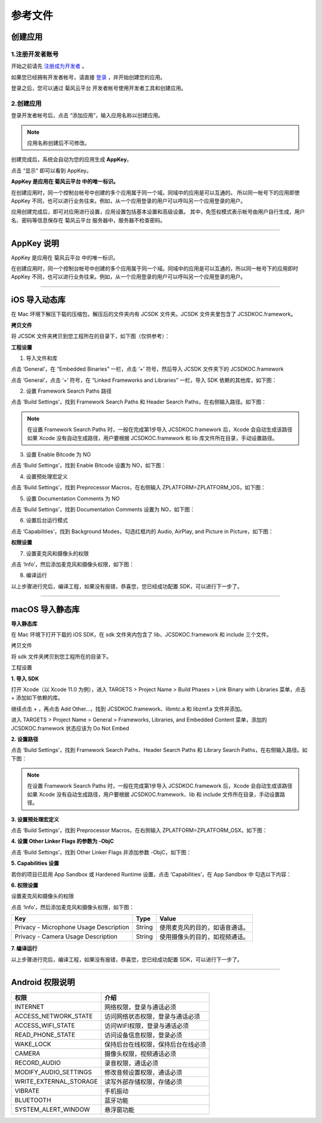 参考文件
=====================

.. _创建应用:

创建应用
--------------------------------

.. _注册成为开发者:

1.注册开发者账号
>>>>>>>>>>>>>>>>>>>>>>>>>>>>>>>

开始之前请先 `注册成为开发者 <http://developer.juphoon.com/signup>`_ 。

如果您已经拥有开发者帐号，请直接 `登录 <http://developer.juphoon.com/signin>`_ ，并开始创建您的应用。

登录之后，您可以通过 菊风云平台 开发者帐号使用开发者工具和创建应用。

2.创建应用
>>>>>>>>>>>>>>>>>>>>>>>>>>>>>>>

登录开发者帐号后，点击 “添加应用”，输入应用名称以创建应用。

.. image:: images/appcreate1.png

.. note:: 应用名称创建后不可修改。

创建完成后，系统会自动为您的应用生成 **AppKey**。

点击 “显示" 即可以看到 AppKey。

.. image:: images/appkey1.png

**AppKey 是应用在 菊风云平台 中的唯一标识。** 

在创建应用时，``同一个控制台帐号中创建的多个应用属于同一个域。同域中的应用是可以互通的。`` 所以同一帐号下的应用即使 AppKey 不同，也可以进行业务往来。例如，从一个应用登录的用户可以呼叫另一个应用登录的用户。

应用创建完成后，即可对应用进行设置，应用设置包括基本设置和高级设置。 其中，免签权模式表示帐号由用户自行生成，用户名、密码等信息保存在 菊风云平台 服务器中，服务器不检查密码。

.. image:: images/signature1.png

^^^^^^^^^^^^^^^^^^^^^^^^^^^^^^^^

.. _AppKey 说明:

AppKey 说明
--------------------------------

AppKey 是应用在 菊风云平台 中的唯一标识。

在创建应用时，同一个控制台帐号中创建的多个应用属于同一个域。同域中的应用是可以互通的，所以同一帐号下的应用即时 AppKey 不同，也可以进行业务往来。例如，从一个应用登录的用户可以呼叫另一个应用登录的用户。

^^^^^^^^^^^^^^^^^^^^^^^^^^^^^^^^

.. _iOS 导入动态库:

iOS 导入动态库
---------------------

在 Mac 环境下解压下载的压缩包，解压后的文件夹内有 JCSDK 文件夹。JCSDK 文件夹里包含了 JCSDKOC.framework。

**拷贝文件**

将 JCSDK 文件夹拷贝到您工程所在的目录下，如下图（仅供参考）：

.. image:: images/sdkshare1.png

**工程设置**

1. 导入文件和库

点击 ‘General’，在 “Embedded Binaries” 一栏，点击 ‘+’ 符号，然后导入 JCSDK 文件夹下的 JCSDKOC.framework

.. image:: images/frameworkshare.png

点击 ‘General’，点击 ‘+’ 符号，在 “Linked Frameworks and Libraries” 一栏，导入 SDK 依赖的其他库，如下图：

.. image:: images/sharelibinput.png

2. 设置 Framework Search Paths 路径

点击 ‘Build Settings’，找到 Framework Search Paths 和 Header Search Paths，在右侧输入路径。如下图：

.. image:: images/iOS_integration_AddDynamicFrameworkPath.png

.. image:: images/headerfile.png

.. note:: 在设置 Framework Search Paths 时，一般在完成第1步导入 JCSDKOC.framework 后，Xcode 会自动生成该路径
       如果 Xcode 没有自动生成路径，用户要根据 JCSDKOC.framework 和 lib 库文件所在目录，手动设置路径。

3. 设置 Enable Bitcode 为 NO

点击 ‘Build Settings’，找到 Enable Bitcode 设置为 NO，如下图：

.. image:: images/iOS_integration_DynamicBitcode.png

4. 设置预处理宏定义

点击 ‘Build Settings’，找到 Preprocessor Macros，在右侧输入 ZPLATFORM=ZPLATFORM_IOS，如下图：

.. image:: images/static_import_ios.png

5. 设置 Documentation Comments 为 NO

点击 ‘Build Settings’，找到 Documentation Comments 设置为 NO，如下图：

.. image:: images/static_import_ios1.png

6. 设置后台运行模式

点击 ‘Capabilities’，找到 Background Modes，勾选红框内的 Audio, AirPlay, and Picture in Picture，如下图：

.. image:: images/iOS_integration_DynamicBackgroundModes.png

**权限设置**

7. 设置麦克风和摄像头的权限

点击 ‘Info’，然后添加麦克风和摄像头权限，如下图：

.. image:: images/iOS_integration_DynamicPermissions.png

8. 编译运行

以上步骤进行完后，编译工程，如果没有报错，恭喜您，您已经成功配置 SDK，可以进行下一步了。

^^^^^^^^^^^^^^^^^^^^^^^^^^^^^^^^^

.. _macOS 导入静态库:

macOS 导入静态库
---------------------

**导入静态库**

在 Mac 环境下打开下载的 iOS SDK，在 sdk 文件夹内包含了 lib、JCSDKOC.framework 和 include 三个文件。

.. image:: images/ios_sdk_list1.png

``拷贝文件``

将 sdk 文件夹拷贝到您工程所在的目录下。

``工程设置``

**1. 导入 SDK**

打开 Xcode（以 Xcode 11.0 为例），进入 TARGETS > Project Name > Build Phases > Link Binary with Libraries 菜单，点击 + 添加如下依赖的库。

.. image:: images/macsdk0.png

继续点击 + ，再点击 Add Other…，找到 JCSDKOC.framework、libmtc.a 和 libzmf.a 文件并添加。

.. image:: images/macstaticlib1.png

进入 TARGETS > Project Name > General > Frameworks, Libraries, and Embedded Content 菜单，添加的 JCSDKOC.framework 状态应该为 Do Not Embed

.. image:: images/macstaticlib2.png

**2. 设置路径**

点击 ‘Build Settings’，找到 Framework Search Paths、Header Search Paths 和 Library Search Paths，在右侧输入路径。如下图：

.. image:: images/macsdk2.png

.. note:: 在设置 Framework Search Paths 时，一般在完成第1步导入 JCSDKOC.framework 后，Xcode 会自动生成该路径
       如果 Xcode 没有自动生成路径，用户要根据 JCSDKOC.framework、lib 和 include 文件所在目录，手动设置路径。

**3. 设置预处理宏定义**

点击 ‘Build Settings’，找到 Preprocessor Macros，在右侧输入 ZPLATFORM=ZPLATFORM_OSX，如下图：

.. image:: images/macsdk4.png

**4. 设置 Other Linker Flags 的参数为 -ObjC**

点击 ‘Build Settings’，找到 Other Linker Flags 并添加参数 -ObjC，如下图：

.. image:: images/macsdk3.png

**5. Capabilities 设置**

若你的项目已启用 App Sandbox 或 Hardened Runtime 设置，点击 ‘Capabilities’，在 App Sandbox 中 勾选以下内容：

.. image:: images/macsdk5.png

**6. 权限设置**

设置麦克风和摄像头的权限

点击 ‘Info’，然后添加麦克风和摄像头权限，如下图：

.. image:: images/macsdk6.png

.. list-table::
   :header-rows: 1

   * - Key
     - Type
     - Value
   * - Privacy - Microphone Usage Description
     - String
     - 使用麦克风的目的，如语音通话。
   * - Privacy - Camera Usage Description
     - String
     - 使用摄像头的目的，如视频通话。

**7. 编译运行**

以上步骤进行完后，编译工程，如果没有报错，恭喜您，您已经成功配置 SDK，可以进行下一步了。


^^^^^^^^^^^^^^^^^^^^^^^^^^^^^^^

.. _Android 权限说明:

Android 权限说明
--------------------------

.. list-table::
   :header-rows: 1

   * - 权限
     - 介绍
   * - INTERNET
     - 网络权限，登录与通话必须
   * - ACCESS_NETWORK_STATE
     - 访问网络状态权限，登录与通话必须
   * - ACCESS_WIFI_STATE
     - 访问WIFI权限，登录与通话必须
   * - READ_PHONE_STATE
     - 访问设备信息权限，登录必须
   * - WAKE_LOCK
     - 保持后台在线权限，保持后台在线必须
   * - CAMERA
     - 摄像头权限，视频通话必须
   * - RECORD_AUDIO
     - 录音权限，通话必须
   * - MODIFY_AUDIO_SETTINGS
     - 修改音频设置权限，通话必须
   * - WRITE_EXTERNAL_STORAGE
     - 读写外部存储权限，存储必须
   * - VIBRATE
     - 手机振动
   * - BLUETOOTH
     - 蓝牙功能
   * - SYSTEM_ALERT_WINDOW
     - 悬浮窗功能